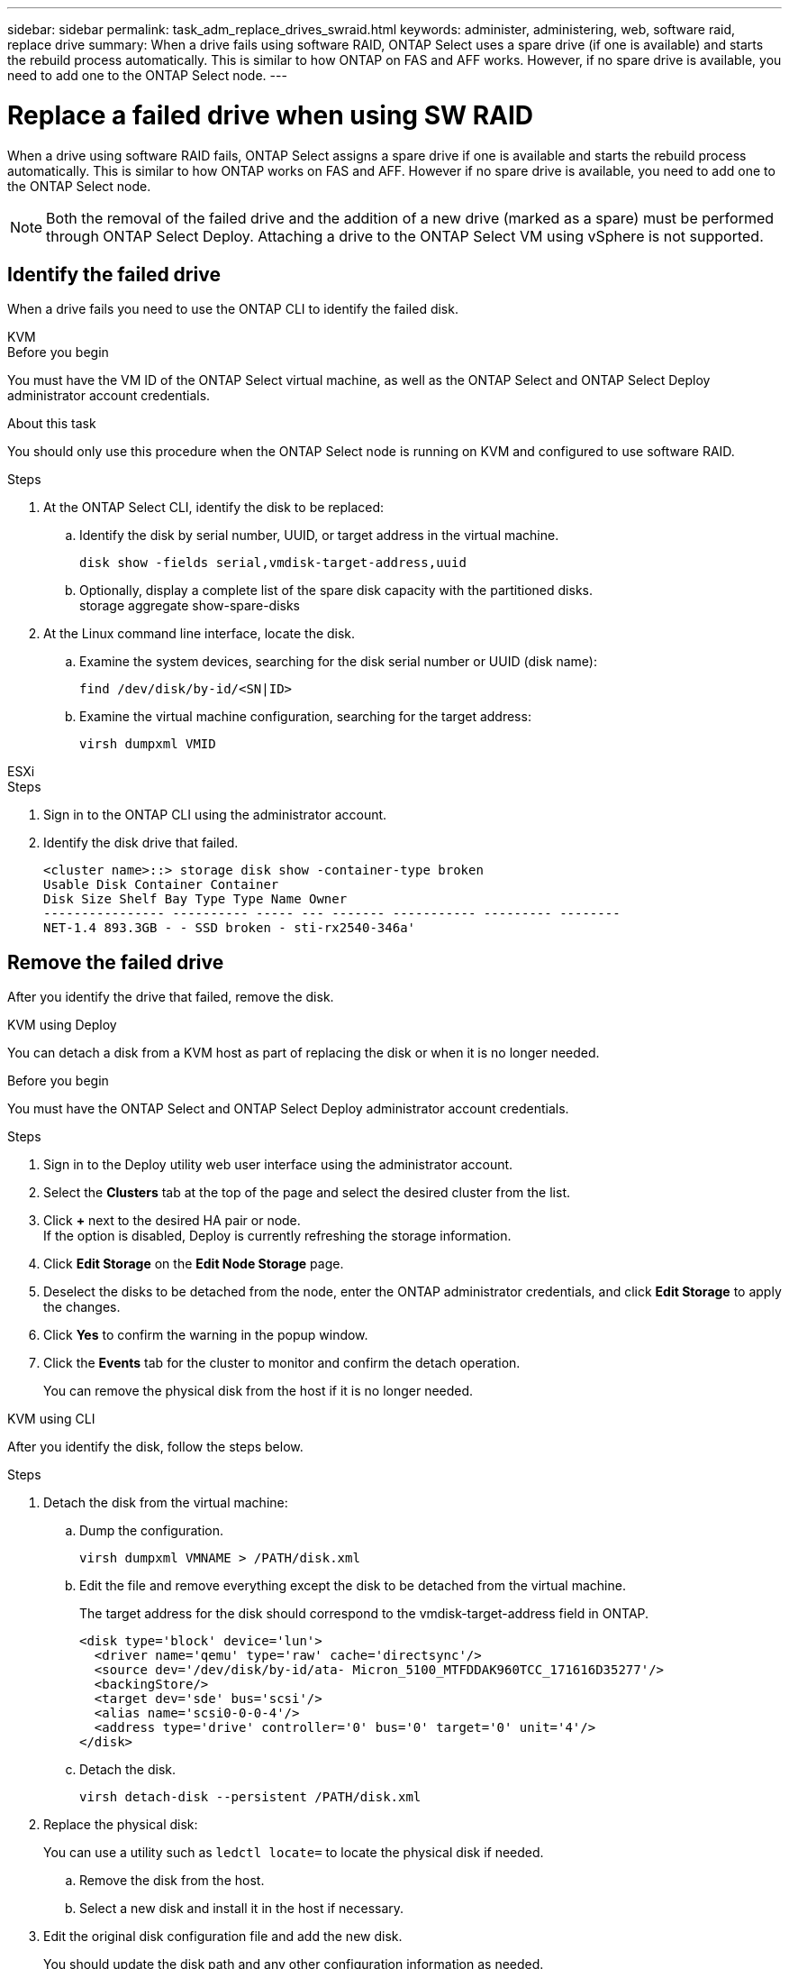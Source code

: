 ---
sidebar: sidebar
permalink: task_adm_replace_drives_swraid.html
keywords: administer, administering, web, software raid, replace drive
summary: When a drive fails using software RAID, ONTAP Select uses a spare drive (if one is available) and starts the rebuild process automatically. This is similar to how ONTAP on FAS and AFF works. However, if no spare drive is available, you need to add one to the ONTAP Select node.
---

= Replace a failed drive when using SW RAID
:hardbreaks:
:nofooter:
:icons: font
:linkattrs:
:imagesdir: ./media/

[.lead]
When a drive using software RAID fails, ONTAP Select assigns a spare drive if one is available and starts the rebuild process automatically. This is similar to how ONTAP works on FAS and AFF. However if no spare drive is available, you need to add one to the ONTAP Select node.

[NOTE]
Both the removal of the failed drive and the addition of a new drive (marked as a spare) must be performed through ONTAP Select Deploy. Attaching a drive to the ONTAP Select VM using vSphere is not supported.

== Identify the failed drive

When a drive fails you need to use the ONTAP CLI to identify the failed disk.

[role="tabbed-block"]
====

.KVM
--
.Before you begin
You must have the VM ID of the ONTAP Select virtual machine, as well as the ONTAP Select and ONTAP Select Deploy administrator account credentials.

.About this task
You should only use this procedure when the ONTAP Select node is running on KVM and configured to use software RAID.

.Steps
. At the ONTAP Select CLI, identify the disk to be replaced:
.. Identify the disk by serial number, UUID, or target address in the virtual machine. 
+
----
disk show -fields serial,vmdisk-target-address,uuid
----

.. Optionally, display a complete list of the spare disk capacity with the partitioned disks.
storage aggregate show-spare-disks
. At the Linux command line interface, locate the disk.
.. Examine the system devices, searching for the disk serial number or UUID (disk name):
+
----
find /dev/disk/by-id/<SN|ID>
----

.. Examine the virtual machine configuration, searching for the target address:
+
----
virsh dumpxml VMID
----
--

.ESXi
--
.Steps
. Sign in to the ONTAP CLI using the administrator account.

. Identify the disk drive that failed.
+
----
<cluster name>::> storage disk show -container-type broken
Usable Disk Container Container
Disk Size Shelf Bay Type Type Name Owner
---------------- ---------- ----- --- ------- ----------- --------- --------
NET-1.4 893.3GB - - SSD broken - sti-rx2540-346a'
----
--
====

== Remove the failed drive

After you identify the drive that failed, remove the disk.

[role="tabbed-block"]
====

.KVM using Deploy
--
You can detach a disk from a KVM host as part of replacing the disk or when it is no longer needed.

.Before you begin
You must have the ONTAP Select and ONTAP Select Deploy administrator account credentials.

.Steps
. Sign in to the Deploy utility web user interface using the administrator account.
. Select the *Clusters* tab at the top of the page and select the desired cluster from the list.
. Click *+* next to the desired HA pair or node.
If the option is disabled, Deploy is currently refreshing the storage information.
. Click *Edit Storage* on the *Edit Node Storage* page.
. Deselect the disks to be detached from the node, enter the ONTAP administrator credentials, and click *Edit Storage* to apply the changes.
. Click *Yes* to confirm the warning in the popup window.
. Click the *Events* tab for the cluster to monitor and confirm the detach operation.
+
You can remove the physical disk from the host if it is no longer needed.
--

.KVM using CLI
--
After you identify the disk, follow the steps below.

.Steps
. Detach the disk from the virtual machine:
.. Dump the configuration.
+
----
virsh dumpxml VMNAME > /PATH/disk.xml
----

.. Edit the file and remove everything except the disk to be detached from the virtual machine.
+
The target address for the disk should correspond to the vmdisk-target-address field in ONTAP.
+
----
<disk type='block' device='lun'>
  <driver name='qemu' type='raw' cache='directsync'/>
  <source dev='/dev/disk/by-id/ata- Micron_5100_MTFDDAK960TCC_171616D35277'/>
  <backingStore/>
  <target dev='sde' bus='scsi'/>
  <alias name='scsi0-0-0-4'/>
  <address type='drive' controller='0' bus='0' target='0' unit='4'/>
</disk>
----

.. Detach the disk.
+
----
virsh detach-disk --persistent /PATH/disk.xml
----

. Replace the physical disk:
+
You can use a utility such as `ledctl locate=` to locate the physical disk if needed.

.. Remove the disk from the host.
.. Select a new disk and install it in the host if necessary.
. Edit the original disk configuration file and add the new disk.
+
You should update the disk path and any other configuration information as needed.
+
----
<disk type='block' device='lun'>
  <driver name='qemu' type='raw' cache='directsync'/>
  <source dev='/dev/disk/by-id/ata-Micron_5100_MTFDDAK960TCC_171616D35277'/>
  <backingStore/>
  <target dev='sde' bus='scsi'/>
  <alias name='scsi0-0-0-4'/>
  <address type='drive' controller='0' bus='0' target='0' unit='4'/>
</disk>
----
--

.ESXi
--
.Steps

. Sign in to the Deploy web user interface using the administrator account.

. Click the *Clusters* tab and select the relevant cluster.
+
image:ST_22.jpg[Node details]

.  Click *+* to expand the storage view.
+
image:ST_23.jpg[Edit node storage]

. Click *Edit* to make changes to the attached disks and uncheck the failed drive.
+
image:ST_24.jpg[Storage disk details]

. Provide the cluster credentials and click *Edit Storage*.
+
image:ST_25.jpg[ONTAP credentials]

. Confirm the operation.
+
image:ST_26.jpg[Warning]
--
====

== Add the new spare drive

After you remove the failed drive, add the spare disk.

[role="tabbed-block"]
====

.KVM using Deploy
--
.Attaching a disk using Deploy
You can attach a disk to a KVM host as part of replacing a disk or to add more storage capacity.

.Before you begin
You must have the ONTAP Select and ONTAP Select Deploy administrator account credentials.

The new disk must be physically installed on the KVM Linux host.

.Steps
. Sign in to the Deploy utility web user interface using the administrator account.
. Click the *Clusters* tab at the top of the page and select the desired cluster from the list.
. Click *+* next to the desired HA pair or node.
+
If the option is disabled, Deploy is currently refreshing the storage information.

. Click *Edit Storage* on the *Edit Node Storage* page.
. Select the disks to be attached to the node, enter the ONTAP administrator credentials, and click *Edit Storage* to apply the changes.
. Click the *Events* tab to monitor and confirm the attach operation.
. Examine the node storage configuration to confirm that the disk is attached.
--

.KVM using CLI
--
After you identify and remove the failed drive, you can attach a new drive.

.Steps
. Attach the new disk to the virtual machine.
+
----
virsh attach-disk --persistent /PATH/disk.xml
----

.Results
The disk is assigned as a spare and is available to ONTAP Select. It may take a minute or longer for the disk to become available.

.After you finish
Because the node configuration has changed, you should perform a cluster refresh operation using the Deploy administration utility.
--

.ESXi
--
.Steps

. Sign in to the Deploy web user interface using the administrator account.

. Click the *Clusters* tab and select the relevant cluster.
+
image:ST_27.jpg[HA pair]

. Click *+* to expand the storage view.
+
image:ST_28.jpg[Edit node storage]

. Click *Edit* and confirm that the new drive is available and select it.
+
image:ST_29.jpg[Storage disk details]

. Provide the cluster credentials and click *Edit Storage*.
+
image:ST_30.jpg[Storage disk details]

. Confirm the operation.
+
image:ST_31.jpg[Storage disk details]
--
====

// 2023-09-28, ONTAPDOC-1204